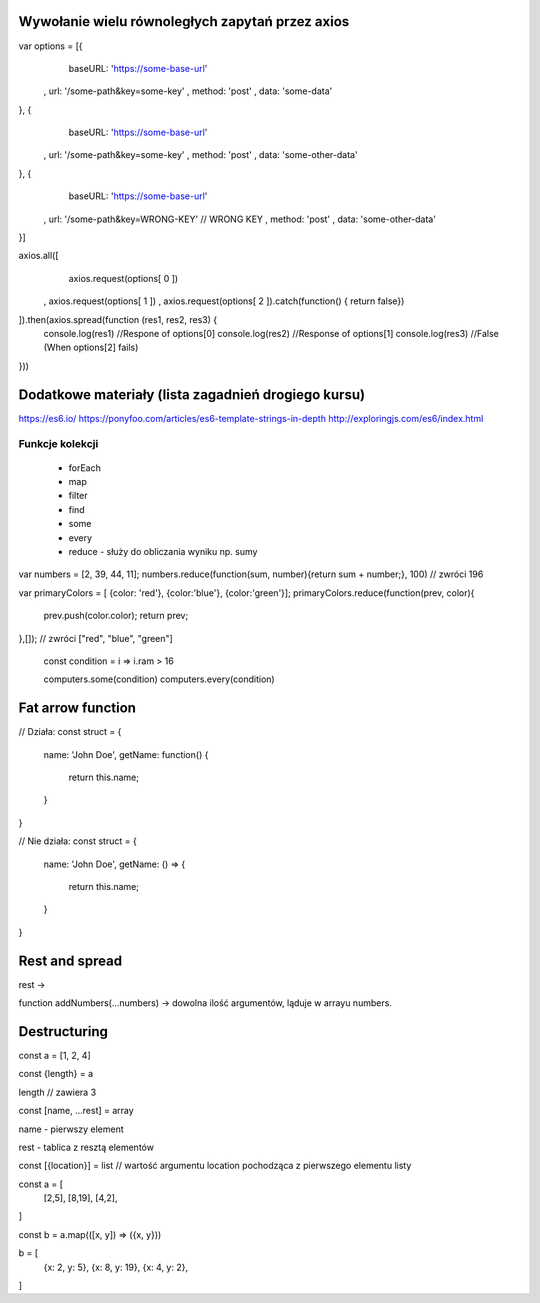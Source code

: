 Wywołanie wielu równoległych zapytań przez axios
================================================

var options = [{
      baseURL: 'https://some-base-url'
    , url: '/some-path&key=some-key'
    , method: 'post'
    , data: 'some-data'
}, {
      baseURL: 'https://some-base-url'
    , url: '/some-path&key=some-key'
    , method: 'post'
    , data: 'some-other-data'
}, {
      baseURL: 'https://some-base-url'
    , url: '/some-path&key=WRONG-KEY' // WRONG KEY
    , method: 'post'
    , data: 'some-other-data'
}]

axios.all([
      axios.request(options[ 0 ])
    , axios.request(options[ 1 ])
    , axios.request(options[ 2 ]).catch(function() { return false})
]).then(axios.spread(function (res1, res2, res3) {
    console.log(res1) //Respone of options[0]
    console.log(res2) //Response of options[1]
    console.log(res3) //False (When options[2] fails)
}))


Dodatkowe materiały (lista zagadnień drogiego kursu)
====================================================

https://es6.io/
https://ponyfoo.com/articles/es6-template-strings-in-depth
http://exploringjs.com/es6/index.html

Funkcje kolekcji
----------------

    * forEach
    * map
    * filter
    * find
    * some
    * every
    * reduce - służy do obliczania wyniku np. sumy

var numbers = [2, 39, 44, 11];
numbers.reduce(function(sum, number){return sum + number;}, 100) // zwróci 196

var primaryColors = [ {color: 'red'}, {color:'blue'}, {color:'green'}];
primaryColors.reduce(function(prev, color){
    prev.push(color.color);
    return prev;
},[]); // zwróci ["red", "blue", "green"]

    const condition = i => i.ram > 16

    computers.some(condition)
    computers.every(condition)


Fat arrow function
===================

// Działa:
const struct = {
    name: 'John Doe',
    getName: function() {
        return this.name;
    }
}

// Nie działa:
const struct = {
    name: 'John Doe',
    getName: () => {
        return this.name;
    }
}

Rest and spread
===============

rest ->

function addNumbers(...numbers) -> dowolna ilość argumentów, ląduje w arrayu numbers.

Destructuring
=============

const a = [1, 2, 4]

const {length} = a

length // zawiera 3

const [name, ...rest] = array

name - pierwszy element

rest - tablica z resztą elementów

const [{location}] = list // wartość argumentu location pochodząca z pierwszego elementu listy

const a = [
    [2,5],
    [8,19],
    [4,2],
]

const b = a.map(([x, y]) => ({x, y}))

b = [
    {x: 2, y: 5},
    {x: 8, y: 19},
    {x: 4, y: 2},
]
